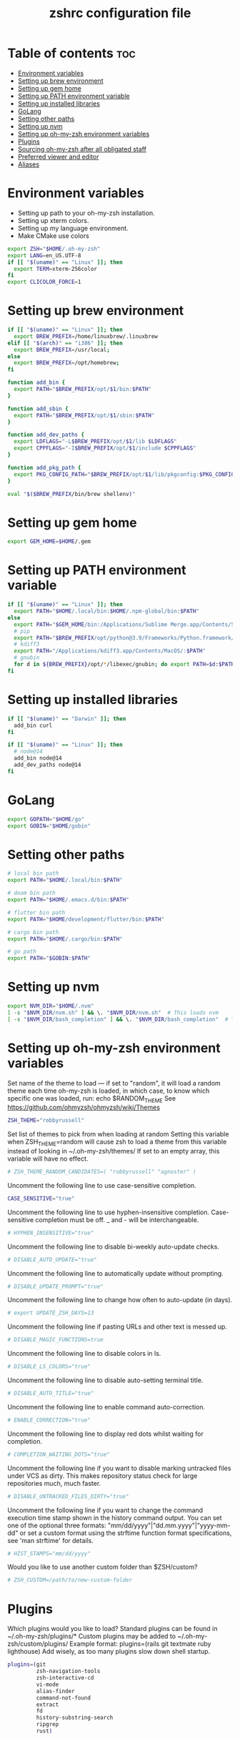 #+TITLE: zshrc configuration file
#+PROPERTY: header-args :tangle ~/.zshrc

* Table of contents :toc:
- [[#environment-variables][Environment variables]]
- [[#setting-up-brew-environment][Setting up brew environment]]
- [[#setting-up-gem-home][Setting up gem home]]
- [[#setting-up-path-environment-variable][Setting up PATH environment variable]]
- [[#setting-up-installed-libraries][Setting up installed libraries]]
- [[#golang][GoLang]]
- [[#setting-other-paths][Setting other paths]]
- [[#setting-up-nvm][Setting up nvm]]
- [[#setting-up-oh-my-zsh-environment-variables][Setting up oh-my-zsh environment variables]]
- [[#plugins][Plugins]]
- [[#sourcing-oh-my-zsh-after-all-obligated-staff][Sourcing oh-my-zsh after all obligated staff]]
- [[#preferred-viewer-and-editor][Preferred viewer and editor]]
- [[#aliases][Aliases]]

* Environment variables

- Setting up path to your oh-my-zsh installation.
- Setting up xterm colors.
- Setting up my language environment.
- Make CMake use colors

#+BEGIN_SRC sh
export ZSH="$HOME/.oh-my-zsh"
export LANG=en_US.UTF-8
if [[ "$(uname)" == "Linux" ]]; then
  export TERM=xterm-256color
fi
export CLICOLOR_FORCE=1
#+END_SRC

* Setting up brew environment

#+BEGIN_SRC sh
if [[ "$(uname)" == "Linux" ]]; then
  export BREW_PREFIX=/home/linuxbrew/.linuxbrew
elif [[ "$(arch)" == "i386" ]]; then
  export BREW_PREFIX=/usr/local;
else
  export BREW_PREFIX=/opt/homebrew;
fi

function add_bin {
  export PATH="$BREW_PREFIX/opt/$1/bin:$PATH"
}

function add_sbin {
  export PATH="$BREW_PREFIX/opt/$1/sbin:$PATH"
}

function add_dev_paths {
  export LDFLAGS="-L$BREW_PREFIX/opt/$1/lib $LDFLAGS"
  export CPPFLAGS="-I$BREW_PREFIX/opt/$1/include $CPPFLAGS"
}

function add_pkg_path {
  export PKG_CONFIG_PATH="$BREW_PREFIX/opt/$1/lib/pkgconfig:$PKG_CONFIG_PATH"
}

eval "$($BREW_PREFIX/bin/brew shellenv)"
#+END_SRC

* Setting up gem home

#+BEGIN_SRC sh
export GEM_HOME=$HOME/.gem
#+END_SRC

* Setting up PATH environment variable

#+BEGIN_SRC sh
if [[ "$(uname)" == "Linux" ]]; then
  export PATH="$HOME/.local/bin:$HOME/.npm-global/bin:$PATH"
else
  export PATH="$GEM_HOME/bin:/Applications/Sublime Merge.app/Contents/SharedSupport/bin:$PATH"
  # pip
  export PATH="$BREW_PREFIX/opt/python@3.9/Frameworks/Python.framework/Versions/3.9/bin:$PATH"
  # kdiff3
  export PATH="/Applications/kdiff3.app/Contents/MacOS/:$PATH"
  # gnubin
  for d in ${BREW_PREFIX}/opt/*/libexec/gnubin; do export PATH=$d:$PATH; done
fi
#+END_SRC

#+RESULTS:

* Setting up installed libraries

#+BEGIN_SRC sh
if [[ "$(uname)" == "Darwin" ]]; then
  add_bin curl
fi

if [[ "$(uname)" == "Linux" ]]; then
  # node@14
  add_bin node@14
  add_dev_paths node@14
fi

#+END_SRC

* GoLang
#+BEGIN_SRC sh
export GOPATH="$HOME/go"
export GOBIN="$HOME/gobin"
#+END_SRC


* Setting other paths
#+BEGIN_SRC sh
# local bin path
export PATH="$HOME/.local/bin:$PATH"

# doom bin path
export PATH="$HOME/.emacs.d/bin:$PATH"

# flutter bin path
export PATH="$HOME/development/flutter/bin:$PATH"

# cargo bin path
export PATH="$HOME/.cargo/bin:$PATH"

# go path
export PATH="$GOBIN:$PATH"
#+END_SRC

* Setting up nvm
#+BEGIN_SRC sh
export NVM_DIR="$HOME/.nvm"
[ -s "$NVM_DIR/nvm.sh" ] && \. "$NVM_DIR/nvm.sh"  # This loads nvm
[ -s "$NVM_DIR/bash_completion" ] && \. "$NVM_DIR/bash_completion"  # This loads nvm bash_completion
#+END_SRC
* Setting up oh-my-zsh environment variables

Set name of the theme to load --- if set to "random", it will
load a random theme each time oh-my-zsh is loaded, in which case,
to know which specific one was loaded, run: echo $RANDOM_THEME
See https://github.com/ohmyzsh/ohmyzsh/wiki/Themes
#+BEGIN_SRC sh
ZSH_THEME="robbyrussell"
#+END_SRC

Set list of themes to pick from when loading at random
Setting this variable when ZSH_THEME=random will cause zsh to load
a theme from this variable instead of looking in ~/.oh-my-zsh/themes/
If set to an empty array, this variable will have no effect.
#+BEGIN_SRC sh
# ZSH_THEME_RANDOM_CANDIDATES=( "robbyrussell" "agnoster" )
#+END_SRC

Uncomment the following line to use case-sensitive completion.
#+BEGIN_SRC sh
CASE_SENSITIVE="true"
#+END_SRC

Uncomment the following line to use hyphen-insensitive completion.
Case-sensitive completion must be off. _ and - will be interchangeable.
#+BEGIN_SRC sh
# HYPHEN_INSENSITIVE="true"
#+END_SRC

Uncomment the following line to disable bi-weekly auto-update checks.
#+BEGIN_SRC sh
# DISABLE_AUTO_UPDATE="true"
#+END_SRC

Uncomment the following line to automatically update without prompting.
#+BEGIN_SRC sh
# DISABLE_UPDATE_PROMPT="true"
#+END_SRC

Uncomment the following line to change how often to auto-update (in days).
#+BEGIN_SRC sh
# export UPDATE_ZSH_DAYS=13
#+END_SRC

Uncomment the following line if pasting URLs and other text is messed up.
#+BEGIN_SRC sh
# DISABLE_MAGIC_FUNCTIONS=true
#+END_SRC

Uncomment the following line to disable colors in ls.
#+BEGIN_SRC sh
# DISABLE_LS_COLORS="true"
#+END_SRC

Uncomment the following line to disable auto-setting terminal title.
#+BEGIN_SRC sh
# DISABLE_AUTO_TITLE="true"
#+END_SRC

Uncomment the following line to enable command auto-correction.
#+BEGIN_SRC sh
# ENABLE_CORRECTION="true"
#+END_SRC

Uncomment the following line to display red dots whilst waiting for completion.

#+BEGIN_SRC sh
# COMPLETION_WAITING_DOTS="true"
#+END_SRC

Uncomment the following line if you want to disable marking untracked files
under VCS as dirty. This makes repository status check for large repositories
much, much faster.
#+BEGIN_SRC sh
# DISABLE_UNTRACKED_FILES_DIRTY="true"
#+END_SRC

Uncomment the following line if you want to change the command execution time
stamp shown in the history command output.
You can set one of the optional three formats:
"mm/dd/yyyy"|"dd.mm.yyyy"|"yyyy-mm-dd"
or set a custom format using the strftime function format specifications,
see 'man strftime' for details.
#+BEGIN_SRC sh
# HIST_STAMPS="mm/dd/yyyy"
#+END_SRC

Would you like to use another custom folder than $ZSH/custom?
#+BEGIN_SRC sh
# ZSH_CUSTOM=/path/to/new-custom-folder
#+END_SRC

* Plugins
Which plugins would you like to load?
Standard plugins can be found in ~/.oh-my-zsh/plugins/*
Custom plugins may be added to ~/.oh-my-zsh/custom/plugins/
Example format: plugins=(rails git textmate ruby lighthouse)
Add wisely, as too many plugins slow down shell startup.
#+BEGIN_SRC sh
plugins=(git
         zsh-navigation-tools
         zsh-interactive-cd
         vi-mode
         alias-finder
         command-not-found
         extract
         fd
         history-substring-search
         ripgrep
         rust)
#+END_SRC

* Sourcing oh-my-zsh after all obligated staff
#+BEGIN_SRC sh
source $ZSH/oh-my-zsh.sh
#+END_SRC

* Preferred viewer and editor
Preferred editor for local and remote sessions.
Example:
#+BEGIN_SRC sh
#if [[ -n $SSH_CONNECTION ]]; then
#  export EDITOR='vim'
#else
#  export EDITOR='nvim'
#fi
#+END_SRC

#+BEGIN_SRC sh
export EDITOR='nvim'
export VIEWER='nvim'
#+END_SRC

* Aliases
Set personal aliases, overriding those provided by oh-my-zsh libs,
plugins, and themes. Aliases can be placed here, though oh-my-zsh
users are encouraged to define aliases within the ZSH_CUSTOM folder.
For a full list of active aliases, run `alias`.
#+BEGIN_SRC sh
alias zshconfig="$EDITOR ~/.zshrc"
alias ohmyzsh="$EDITOR ~/.oh-my-zsh"
alias vimconfig="$EDITOR ~/.vim/vimrc"

alias start_jupyter="jupyter notebook --ip='0.0.0.0' --NotebookApp.token='' --NotebookApp.password=''"

if [[ "$(uname)" == "Linux" ]]; then
  alias kittyconfig="$EDITOR ~/.config/kitty/kitty.conf"
  alias condarc="source ~/condarc"
  alias watch_gpu="watch -n0.5 'nvidia-settings -q GPUUtilization -q useddedicatedgpumemory'"
  alias watch_nvidia-smi="watch -n 0.5 nvidia-smi"
  alias docker_run="docker run -p 2222:22 \
      --runtime=nvidia \
      --mount type=bind,source=${HOME}/work,destination=/home/ubuntu \
      --privileged \
      --device /dev/video0 \
      -v /dev/snd:/dev/snd \
      -v /tmp/.X11-unix:/tmp/.X11-unix \
      -e DISPLAY=$DISPLAY \
      -e QT_X11_NO_MITSHM=1 \
      -e PULSE_SERVER=unix:${XDG_RUNTIME_DIR}/pulse/native \
      -v ${XDG_RUNTIME_DIR}/pulse/native:${XDG_RUNTIME_DIR}/pulse/native \
      --hostname DOCKER_NVIDIA \
      -it tfbuild \
      /usr/bin/zsh"
  alias docker_build="docker build --build-arg UID=$(id -u) -t tfbuild ."
else
  alias condarc="source ~/miniforge3/bin/activate"
  alias subl="/Applications/Sublime\ Text.app/Contents/MacOS/sublime_text"
fi
#+END_SRC
